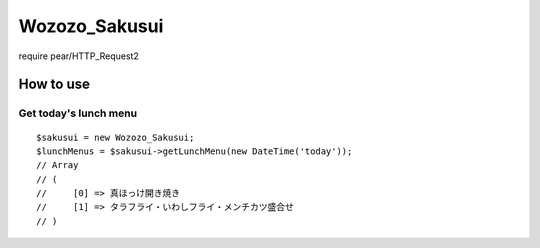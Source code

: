 ================================================================================
                                 Wozozo_Sakusui
================================================================================

require pear/HTTP_Request2

--------------------------------------------------------------------------------
                                   How to use
--------------------------------------------------------------------------------


Get today's lunch menu
================================================================================

::

    $sakusui = new Wozozo_Sakusui;
    $lunchMenus = $sakusui->getLunchMenu(new DateTime('today'));
    // Array
    // (
    //     [0] => 真ほっけ開き焼き
    //     [1] => タラフライ・いわしフライ・メンチカツ盛合せ
    // )


